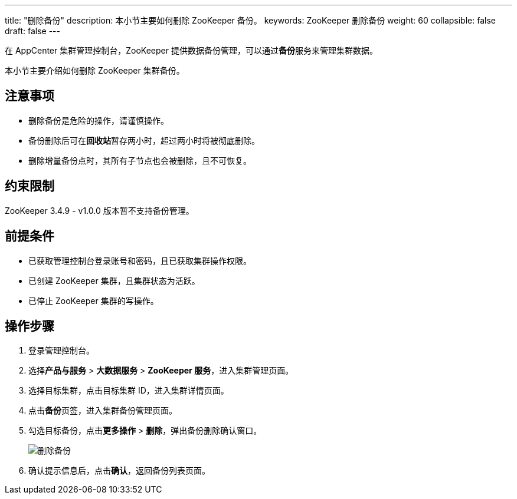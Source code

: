 ---
title: "删除备份"
description: 本小节主要如何删除 ZooKeeper 备份。 
keywords: ZooKeeper 删除备份
weight: 60
collapsible: false
draft: false
---

在 AppCenter 集群管理控制台，ZooKeeper 提供数据备份管理，可以通过**备份**服务来管理集群数据。

本小节主要介绍如何删除 ZooKeeper 集群备份。

== 注意事项

* 删除备份是危险的操作，请谨慎操作。
* 备份删除后可在**回收站**暂存两小时，超过两小时将被彻底删除。
* 删除增量备份点时，其所有子节点也会被删除，且不可恢复。

== 约束限制

ZooKeeper 3.4.9 - v1.0.0 版本暂不支持备份管理。

== 前提条件

* 已获取管理控制台登录账号和密码，且已获取集群操作权限。
* 已创建 ZooKeeper 集群，且集群状态为``活跃``。
* 已停止 ZooKeeper 集群的写操作。

== 操作步骤

. 登录管理控制台。
. 选择**产品与服务** > *大数据服务* > *ZooKeeper 服务*，进入集群管理页面。
. 选择目标集群，点击目标集群 ID，进入集群详情页面。
. 点击**备份**页签，进入集群备份管理页面。
. 勾选目标备份，点击**更多操作** > *删除*，弹出备份删除确认窗口。
+
image::/images/cloud_service/bigdata/zookeeper/backup_delete.png[删除备份]

. 确认提示信息后，点击**确认**，返回备份列表页面。
